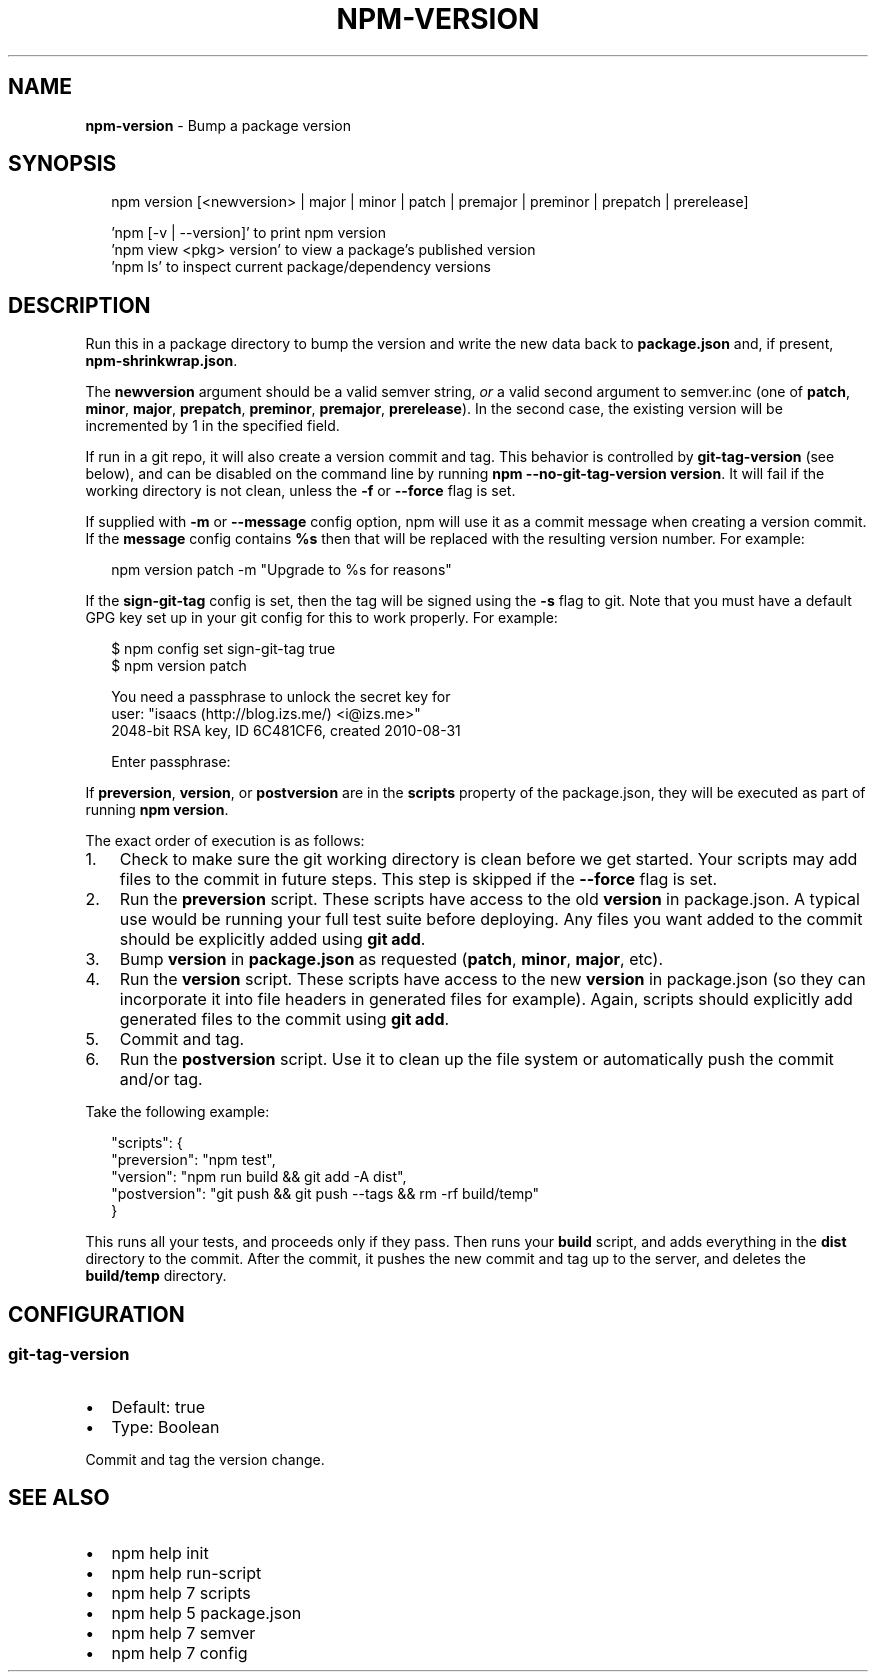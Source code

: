 .TH "NPM\-VERSION" "1" "December 2015" "" ""
.SH "NAME"
\fBnpm-version\fR \- Bump a package version
.SH SYNOPSIS
.P
.RS 2
.nf
npm version [<newversion> | major | minor | patch | premajor | preminor | prepatch | prerelease]

\|'npm [\-v | \-\-version]' to print npm version
\|'npm view <pkg> version' to view a package's published version
\|'npm ls' to inspect current package/dependency versions
.fi
.RE
.SH DESCRIPTION
.P
Run this in a package directory to bump the version and write the new
data back to \fBpackage\.json\fP and, if present, \fBnpm\-shrinkwrap\.json\fP\|\.
.P
The \fBnewversion\fP argument should be a valid semver string, \fIor\fR a
valid second argument to semver\.inc (one of \fBpatch\fP, \fBminor\fP, \fBmajor\fP,
\fBprepatch\fP, \fBpreminor\fP, \fBpremajor\fP, \fBprerelease\fP)\. In the second case,
the existing version will be incremented by 1 in the specified field\.
.P
If run in a git repo, it will also create a version commit and tag\.
This behavior is controlled by \fBgit\-tag\-version\fP (see below), and can
be disabled on the command line by running \fBnpm \-\-no\-git\-tag\-version version\fP\|\.
It will fail if the working directory is not clean, unless the \fB\-f\fP or
\fB\-\-force\fP flag is set\.
.P
If supplied with \fB\-m\fP or \fB\-\-message\fP config option, npm will
use it as a commit message when creating a version commit\.  If the
\fBmessage\fP config contains \fB%s\fP then that will be replaced with the
resulting version number\.  For example:
.P
.RS 2
.nf
npm version patch \-m "Upgrade to %s for reasons"
.fi
.RE
.P
If the \fBsign\-git\-tag\fP config is set, then the tag will be signed using
the \fB\-s\fP flag to git\.  Note that you must have a default GPG key set up
in your git config for this to work properly\.  For example:
.P
.RS 2
.nf
$ npm config set sign\-git\-tag true
$ npm version patch

You need a passphrase to unlock the secret key for
user: "isaacs (http://blog\.izs\.me/) <i@izs\.me>"
2048\-bit RSA key, ID 6C481CF6, created 2010\-08\-31

Enter passphrase:
.fi
.RE
.P
If \fBpreversion\fP, \fBversion\fP, or \fBpostversion\fP are in the \fBscripts\fP property of
the package\.json, they will be executed as part of running \fBnpm version\fP\|\.
.P
The exact order of execution is as follows:
.RS 0
.IP 1. 3
Check to make sure the git working directory is clean before we get started\.
Your scripts may add files to the commit in future steps\.
This step is skipped if the \fB\-\-force\fP flag is set\.
.IP 2. 3
Run the \fBpreversion\fP script\. These scripts have access to the old \fBversion\fP in package\.json\.
A typical use would be running your full test suite before deploying\.
Any files you want added to the commit should be explicitly added using \fBgit add\fP\|\.
.IP 3. 3
Bump \fBversion\fP in \fBpackage\.json\fP as requested (\fBpatch\fP, \fBminor\fP, \fBmajor\fP, etc)\.
.IP 4. 3
Run the \fBversion\fP script\. These scripts have access to the new \fBversion\fP in package\.json
(so they can incorporate it into file headers in generated files for example)\.
Again, scripts should explicitly add generated files to the commit using \fBgit add\fP\|\.
.IP 5. 3
Commit and tag\.
.IP 6. 3
Run the \fBpostversion\fP script\. Use it to clean up the file system or automatically push
the commit and/or tag\.

.RE
.P
Take the following example:
.P
.RS 2
.nf
"scripts": {
  "preversion": "npm test",
  "version": "npm run build && git add \-A dist",
  "postversion": "git push && git push \-\-tags && rm \-rf build/temp"
}
.fi
.RE
.P
This runs all your tests, and proceeds only if they pass\. Then runs your \fBbuild\fP script, and
adds everything in the \fBdist\fP directory to the commit\. After the commit, it pushes the new commit
and tag up to the server, and deletes the \fBbuild/temp\fP directory\.
.SH CONFIGURATION
.SS git\-tag\-version
.RS 0
.IP \(bu 2
Default: true
.IP \(bu 2
Type: Boolean

.RE
.P
Commit and tag the version change\.
.SH SEE ALSO
.RS 0
.IP \(bu 2
npm help init
.IP \(bu 2
npm help run\-script
.IP \(bu 2
npm help 7 scripts
.IP \(bu 2
npm help 5 package\.json
.IP \(bu 2
npm help 7 semver
.IP \(bu 2
npm help 7 config

.RE

